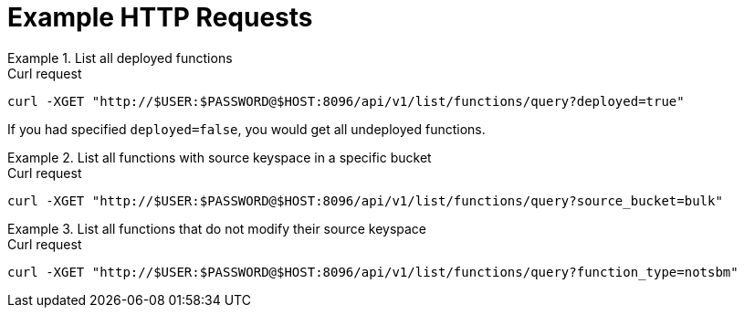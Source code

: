 = Example HTTP Requests

.List all deployed functions
====
.Curl request
[source,sh]
----
curl -XGET "http://$USER:$PASSWORD@$HOST:8096/api/v1/list/functions/query?deployed=true"
----

If you had specified `deployed=false`, you would get all undeployed functions.
====

.List all functions with source keyspace in a specific bucket
====
.Curl request
[source,sh]
----
curl -XGET "http://$USER:$PASSWORD@$HOST:8096/api/v1/list/functions/query?source_bucket=bulk"
----
====

.List all functions that do not modify their source keyspace
====
.Curl request
[source,sh]
----
curl -XGET "http://$USER:$PASSWORD@$HOST:8096/api/v1/list/functions/query?function_type=notsbm"
----
====
